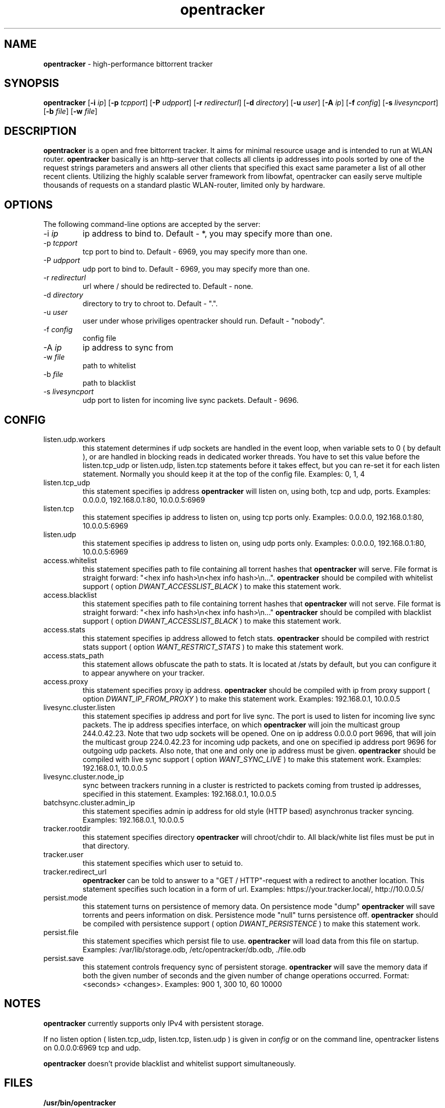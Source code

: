 .TH opentracker 8 "March 22, 2013" "" "opentracker"
.SH NAME
.B opentracker
\- high-performance bittorrent tracker
.SH SYNOPSIS
.B opentracker
.RB [ \-i
.IR ip ]
.RB [ \-p
.IR tcpport ]
.RB [ \-P
.IR udpport ]
.RB [ \-r
.IR redirecturl ]
.RB [ \-d
.IR directory ]
.RB [ \-u
.IR user ]
.RB [ \-A
.IR ip ]
.RB [ \-f
.IR config ]
.RB [ \-s
.IR livesyncport ]
.RB [ \-b
.IR file ]
.RB [ \-w
.IR file ]
.SH DESCRIPTION
.B opentracker
is a open and free bittorrent tracker. It aims for minimal resource usage
and is intended to run at WLAN router.
.B opentracker
basically is an http-server that collects all clients ip addresses
into pools sorted by one of the request strings parameters
and answers all other clients that specified this exact same parameter
a list of all other recent clients.
Utilizing the highly scalable server framework from libowfat,
opentracker can easily serve multiple thousands of requests
on a standard plastic WLAN-router, limited only by hardware.

.SH OPTIONS
The following command-line options are accepted by the server:
.IP "\-i \fIip\fP"
ip address to bind to. Default \- *, you may specify more than one.
.IP "\-p \fItcpport\fP"
tcp port to bind to. Default \- 6969, you may specify more than one.
.IP "\-P \fIudpport\fP"
udp port to bind to. Default \- 6969, you may specify more than one.
.IP "\-r \fIredirecturl\fP"
url where / should be redirected to. Default \- none.
.IP "\-d \fIdirectory\fP"
directory to try to chroot to. Default \- ".".
.IP "\-u \fIuser\fP"
user under whose priviliges opentracker should run. Default \- "nobody".
.IP "\-f \fIconfig\fP"
config file
.IP "\-A \fIip\fP"
ip address to sync from
.IP "\-w \fIfile\fP"
path to whitelist
.IP "\-b \fIfile\fP"
path to blacklist
.IP "\-s \fIlivesyncport\fP"
udp port to listen for incoming live sync packets. Default \- 9696.
.SH CONFIG
.IP listen.udp.workers
this statement determines if udp sockets are handled in the event
loop, when variable sets to 0 ( by default ), or are handled in blocking reads in
dedicated worker threads. You have to set this value before the listen.tcp_udp or
listen.udp, listen.tcp statements before it takes effect, but you can re-set it for each listen statement.
Normally you should keep it at the top of the config file.
Examples: 0, 1, 4
.IP listen.tcp_udp
this statement specifies ip address
.B opentracker
will listen on, using both, tcp and udp, ports.
Examples: 0.0.0.0, 192.168.0.1:80, 10.0.0.5:6969
.IP listen.tcp
this statement specifies ip address to listen on, using tcp ports only.
Examples: 0.0.0.0, 192.168.0.1:80, 10.0.0.5:6969
.IP listen.udp
this statement specifies ip address to listen on, using udp ports only.
Examples: 0.0.0.0, 192.168.0.1:80, 10.0.0.5:6969
.IP access.whitelist
this statement specifies path to file containing all torrent hashes that
.B opentracker
will serve.
File format is straight forward: "<hex info hash>\\n<hex info hash>\\n...".
.B opentracker
should be compiled with whitelist support ( option
.I DWANT_ACCESSLIST_BLACK
) to make this statement work.
.IP access.blacklist
this statement specifies path to file containing torrent hashes that
.B opentracker
will not serve.
File format is straight forward: "<hex info hash>\\n<hex info hash>\\n..."
.B opentracker
should be compiled with blacklist support ( option
.I DWANT_ACCESSLIST_BLACK
) to make this statement work.
.IP access.stats
this statement specifies ip address allowed to fetch stats.
.B opentracker
should be compiled with restrict stats support ( option
.I WANT_RESTRICT_STATS
) to make this statement work.
.IP access.stats_path stats
this statement allows obfuscate the path to stats.
It is located at /stats by default, but you can configure it to appear anywhere on your tracker.
.IP access.proxy
this statement specifies proxy ip address.
.B opentracker
should be compiled with ip from proxy support ( option
.I DWANT_IP_FROM_PROXY
) to make this statement work.
Examples: 192.168.0.1, 10.0.0.5
.IP livesync.cluster.listen
this statement specifies ip address and port for live sync.
The port is used to listen for incoming live sync packets.
The ip address specifies interface, on which
.B opentracker
will join the multicast group 244.0.42.23.
Note that two udp sockets will be opened. One on ip address 0.0.0.0
port 9696, that will join the multicast group 224.0.42.23 for incoming
udp packets, and one on specified ip address port 9696 for outgoing udp packets.
Also note, that one and only one ip address must be given.
.B opentracker
should be compiled with live sync support ( option
.I WANT_SYNC_LIVE
) to make this statement work.
Examples: 192.168.0.1, 10.0.0.5
.IP livesync.cluster.node_ip
sync between trackers running in a cluster is restricted to packets coming from trusted ip addresses, specified in this statement.
Examples: 192.168.0.1, 10.0.0.5
.IP batchsync.cluster.admin_ip
this statement specifies admin ip address for old style (HTTP based) asynchronus tracker syncing.
Examples: 192.168.0.1, 10.0.0.5
.IP tracker.rootdir
this statement specifies directory
.B opentracker
will chroot/chdir to. All black/white list files must be put in that directory.
.IP tracker.user
this statement specifies which user to setuid to.
.IP tracker.redirect_url
.B opentracker
can be told to answer to a "GET / HTTP"-request with a redirect to another location. This statement specifies such location in a form of url.
Examples: https://your.tracker.local/, http://10.0.0.5/
.IP persist.mode
this statement turns on persistence of memory data. On persistence mode "dump"
.B opentracker
will save torrents and peers information on disk. Persistence mode "null" turns persistence off.
.B opentracker
should be compiled with persistence support ( option
.I DWANT_PERSISTENCE
) to make this statement work.
.IP persist.file
this statement specifies which persist file to use.
.B opentracker
will load data from this file on startup.
Examples: /var/lib/storage.odb, /etc/opentracker/db.odb, ./file.odb
.IP persist.save
this statement controls frequency sync of persistent storage.
.B opentracker
will save the memory data if both the given number of seconds and the given number of change operations occurred. Format: <seconds> <changes>.
Examples: 900 1, 300 10, 60 10000

.SH NOTES
.B opentracker
currently supports only IPv4 with persistent storage.
.PP
If no listen option ( listen.tcp_udp, listen.tcp, listen.udp ) is given in
.IR config
or on the command line, opentracker listens on 0.0.0.0:6969 tcp and udp.
.PP
.B opentracker
doesn't provide blacklist and whitelist support simultaneously.

.SH FILES
.B
/usr/bin/opentracker

.SH AUTHOR
.B opentracker
was originally written by Dirk Engling <erdgeist@erdgeist.org>. Some features added by FengGu <flygoast@126.com>.
.PP
This manual page was written by Vladimir Pavljuchenkov <spiderx@spiderx.dp.ua>
for Gentoo Linux (and may be used by others)